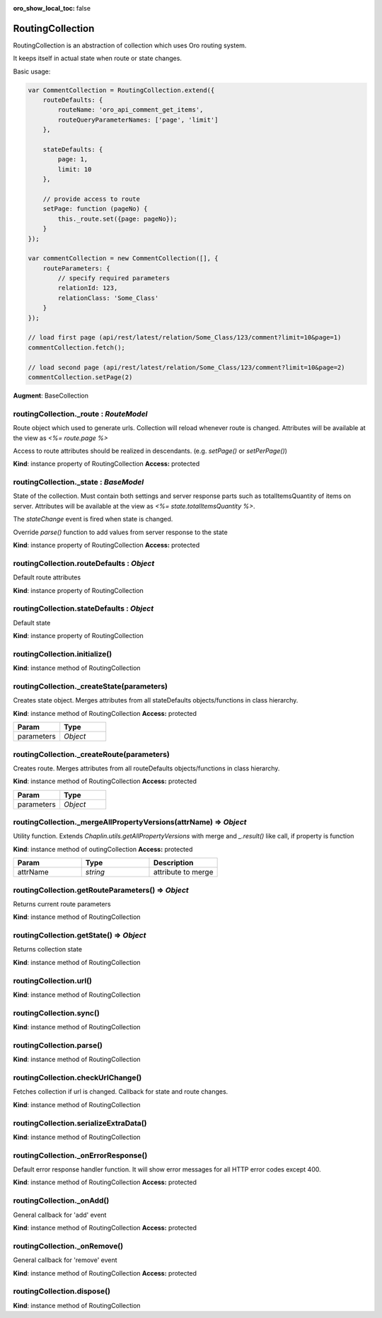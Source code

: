 :oro_show_local_toc: false

.. _bundle-docs-platform-ui-bundle-routing-collection:

RoutingCollection
=================

RoutingCollection is an abstraction of collection which uses Oro routing system.

It keeps itself in actual state when route or state changes.

Basic usage:

.. code-block:: javascript


    var CommentCollection = RoutingCollection.extend({
        routeDefaults: {
            routeName: 'oro_api_comment_get_items',
            routeQueryParameterNames: ['page', 'limit']
        },

        stateDefaults: {
            page: 1,
            limit: 10
        },

        // provide access to route
        setPage: function (pageNo) {
            this._route.set({page: pageNo});
        }
    });

    var commentCollection = new CommentCollection([], {
        routeParameters: {
            // specify required parameters
            relationId: 123,
            relationClass: 'Some_Class'
        }
    });

    // load first page (api/rest/latest/relation/Some_Class/123/comment?limit=10&page=1)
    commentCollection.fetch();

    // load second page (api/rest/latest/relation/Some_Class/123/comment?limit=10&page=2)
    commentCollection.setPage(2)


**Augment**: BaseCollection

routingCollection._route : `RouteModel`
---------------------------------------

Route object which used to generate urls. Collection will reload whenever route is changed.
Attributes will be available at the view as `<%= route.page %>`

Access to route attributes should be realized in descendants. (e.g. `setPage()` or `setPerPage()`)

**Kind**: instance property of RoutingCollection
**Access:** protected  

routingCollection._state : `BaseModel`
--------------------------------------

State of the collection. Must contain both settings and server response parts such as
totalItemsQuantity of items
on server. Attributes will be available at the view as `<%= state.totalItemsQuantity %>`.

The `stateChange` event is fired when state is changed.

Override `parse()` function to add values from server response to the state

**Kind**: instance property of RoutingCollection
**Access:** protected  

routingCollection.routeDefaults : `Object`
------------------------------------------

Default route attributes

**Kind**: instance property of RoutingCollection

routingCollection.stateDefaults : `Object`
------------------------------------------

Default state

**Kind**: instance property of RoutingCollection

routingCollection.initialize()
------------------------------

**Kind**: instance method of RoutingCollection

routingCollection._createState(parameters)
------------------------------------------

Creates state object. Merges attributes from all stateDefaults objects/functions in class hierarchy.

**Kind**: instance method of RoutingCollection
**Access:** protected  

.. csv-table::
   :header: "Param","Type"
   :widths: 20, 20

   "parameters","`Object`"

routingCollection._createRoute(parameters)
------------------------------------------

Creates route. Merges attributes from all routeDefaults objects/functions in class hierarchy.

**Kind**: instance method of RoutingCollection
**Access:** protected  

.. csv-table::
   :header: "Param","Type"
   :widths: 20, 20

   "parameters","`Object`"

routingCollection._mergeAllPropertyVersions(attrName) ⇒ `Object`
-----------------------------------------------------------------

Utility function. Extends `Chaplin.utils.getAllPropertyVersions` with merge and `_.result()` like call, if property is function

**Kind**: instance method of outingCollection
**Access:** protected

.. csv-table::
   :header: "Param","Type","Description"
   :widths: 20, 20, 20

   "attrName","`string`","attribute to merge"

routingCollection.getRouteParameters() ⇒ `Object`
-------------------------------------------------

Returns current route parameters

**Kind**: instance method of RoutingCollection

routingCollection.getState() ⇒ `Object`
---------------------------------------

Returns collection state

**Kind**: instance method of RoutingCollection

routingCollection.url()
-----------------------

**Kind**: instance method of RoutingCollection

routingCollection.sync()
------------------------

**Kind**: instance method of RoutingCollection

routingCollection.parse()
-------------------------

**Kind**: instance method of RoutingCollection

routingCollection.checkUrlChange()
----------------------------------

Fetches collection if url is changed. Callback for state and route changes.

**Kind**: instance method of RoutingCollection

routingCollection.serializeExtraData()
--------------------------------------

**Kind**: instance method of RoutingCollection

routingCollection._onErrorResponse()
------------------------------------

Default error response handler function. It will show error messages for all HTTP error codes except 400.

**Kind**: instance method of RoutingCollection
**Access:** protected  

routingCollection._onAdd()
--------------------------

General callback for 'add' event

**Kind**: instance method of RoutingCollection
**Access:** protected  

routingCollection._onRemove()
-----------------------------

General callback for 'remove' event

**Kind**: instance method of RoutingCollection
**Access:** protected  

routingCollection.dispose()
---------------------------

**Kind**: instance method of RoutingCollection
